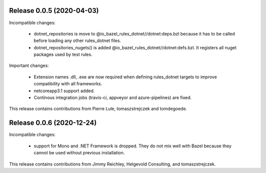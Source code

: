 Release 0.0.5 (2020-04-03)
--------------------------

Incompatible changes:

  - dotnet_repositories is move to @io_bazel_rules_dotnet//dotnet:deps.bzl
    because it has to be called before loading any other rules_dotnet files.
  - dotnet_repositories_nugets() is added @io_bazel_rules_dotnet//dotnet:defs.bzl.
    It registers all nuget packages used by test rules.

Important changes:

  - Extension names .dll, .exe are now required when defining rules_dotnet targets
    to improve compatibility with all frameworks.   
  - netcoreapp3.1 support added.
  - Continous integration jobs (travis-ci, appveyor and azure-pipelines) are fixed.

This release contains contributions from Pierre Lule, tomaszstrejczek and tomdegoede.

Release 0.0.6 (2020-12-24)
--------------------------

Incompatible changes:

  - support for Mono and .NET Framework is dropped. They do not mix well with 
    Bazel because they cannot be used without previous installation. 


This release contains contributions from Jimmy Reichley, Helgevold Consulting, and tomaszstrejczek.

